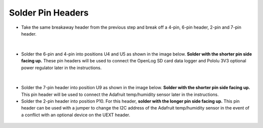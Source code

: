 Solder Pin Headers
===================================

* Take the same breakaway header from the previous step and break off a 4-pin, 6-pin header, 2-pin and 7-pin header. 

.. figure:: _static/v4_6a.png
   :align:  center

  
|

* Solder the 6-pin and 4-pin into positions U4 and U5 as shown in the image below. **Solder with the shorter pin side facing up.** These pin headers will be used to connect the OpenLog SD card data logger and Pololu 3V3 optional power regulator later in the instructions. 


.. figure:: _static/v4_6b.png
   :align:  center
   
|
   
* Solder the 7-pin header into position U9 as shown in the image below. **Solder with the shorter pin side facing up.** This pin header will be used to connect the Adafruit temp/humidity sensor later in the instructions.
* Solder the 2-pin header into position P10. For this header, **solder with the longer pin side facing up.** This pin header can be used with a jumper to change the I2C address of the Adafruit temp/humidity sensor in the event of a conflict with an optional device on the UEXT header. 

.. figure:: _static/v4_6c.png
   :align:  center
   
   